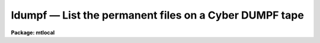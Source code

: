 ldumpf — List the permanent files on a Cyber DUMPF tape
=======================================================

**Package: mtlocal**

.. raw:: html

  <BODY>
  <TABLE WIDTH="100%" BORDER=0><TR>
  <TD ALIGN=LEFT><FONT SIZE=4>
  <B>ldumpf (Jun87)</B></FONT></TD>
  <TD ALIGN=CENTER><FONT SIZE=4>
  <B>noao.mtlocal</B>
  </FONT></TD>
  <TD ALIGN=RIGHT><FONT SIZE=4>
  <B>ldumpf (Jun87)</B></FONT></TD>
  </TR></TABLE><P>
  <TITLE>ldumpf</TITLE>
  <UL>
  </UL>
  <H2><A NAME="s_name">NAME</A></H2>
  <! BeginSection: 'NAME'>
  <UL>
  ldumpf -- list the permanent files on a Cyber DUMPF tape.
  </UL>
  <! EndSection:   'NAME'>
  <H2><A NAME="s_usage">USAGE</A></H2>
  <! BeginSection: 'USAGE'>
  <UL>
  ldumpf dumpf_file file_list
  </UL>
  <! EndSection:   'USAGE'>
  <H2><A NAME="s_parameters">PARAMETERS</A></H2>
  <! BeginSection: 'PARAMETERS'>
  <UL>
  <DL>
  <DT><B><A NAME="l_dumpf_file">dumpf_file</A></B></DT>
  <! Sec='PARAMETERS' Level=0 Label='dumpf_file' Line='dumpf_file'>
  <DD>The DUMPF data source, i.e., the name of a magtape device or a DUMPF
  format disk file.   If reading from tape, the files to be listed are
  specified by the <I>file_list</I> parameter.
  </DD>
  </DL>
  <DL>
  <DT><B><A NAME="l_file_list">file_list</A></B></DT>
  <! Sec='PARAMETERS' Level=0 Label='file_list' Line='file_list'>
  <DD>A string listing the DUMPF files to be listed from <I>dumpf_file</I>.
  </DD>
  </DL>
  </UL>
  <! EndSection:   'PARAMETERS'>
  <H2><A NAME="s_description">DESCRIPTION</A></H2>
  <! BeginSection: 'DESCRIPTION'>
  <UL>
  Cyber permanent files stored on DUMPF tapes are listed.  The permanent file
  name, cycle number, owner id, dates of last attach, last alteration and
  the creation date are printed.  Task <B>ldumpf</B> lists the contents of a 
  DUMPF tape;
  to convert IPPS rasters stored on DUMPF tapes to IRAF images, use task
  <B>rdumpf</B>.
  </UL>
  <! EndSection:   'DESCRIPTION'>
  <H2><A NAME="s_examples">EXAMPLES</A></H2>
  <! BeginSection: 'EXAMPLES'>
  <UL>
  List all permanent files on a DUMPF tape:
  <P>
  	cl&gt; ldumpf mta 1-999
  <P>
  List information for the 4th permanent file on the tape:
  <P>
  	cl&gt; ldumpf mta 4
  </UL>
  <! EndSection:   'EXAMPLES'>
  <H2><A NAME="s_bugs">BUGS</A></H2>
  <! BeginSection: 'BUGS'>
  <UL>
  The Cyber format readers, including task <I>ldumpf</I>, have not been 
  implemented on SUN/IRAF and AOS/IRAF.
  <P>
  The current version of IRAF magtape I/O does not read beyond the first
  volume of a multivolume tape.
  </UL>
  <! EndSection:   'BUGS'>
  <H2><A NAME="s_see_also">SEE ALSO</A></H2>
  <! BeginSection: 'SEE ALSO'>
  <UL>
  rdumpf
  </UL>
  <! EndSection:    'SEE ALSO'>
  
  <! Contents: 'NAME' 'USAGE' 'PARAMETERS' 'DESCRIPTION' 'EXAMPLES' 'BUGS' 'SEE ALSO'  >
  
  </BODY>
  </HTML>